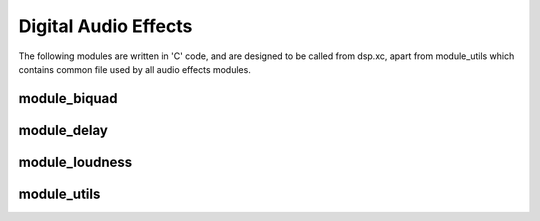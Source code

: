 Digital Audio Effects
=====================

The following modules are written in 'C' code, and are designed to be called from dsp.xc,
apart from module_utils which contains common file used by all audio effects modules.


module_biquad
-------------

module_delay
-------------

module_loudness
---------------

module_utils
------------

